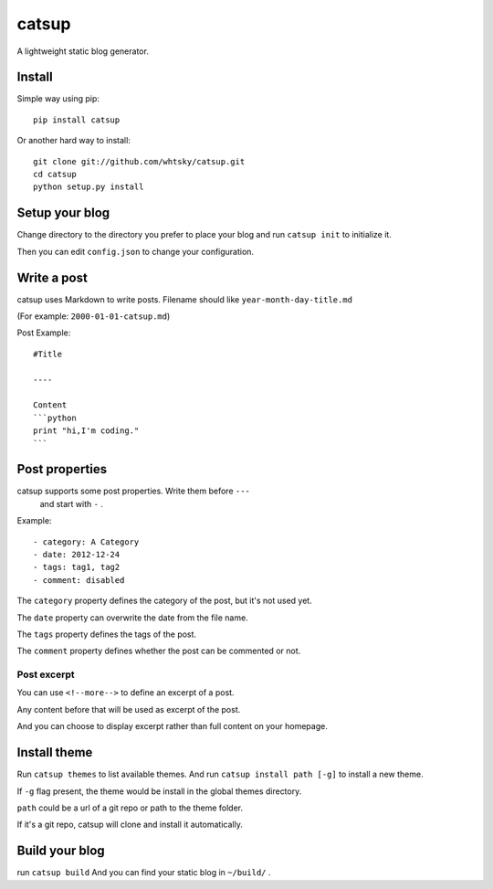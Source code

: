 ================
catsup
================

.. image:: https://travis-ci.org/whtsky/catsup.png?branch=master
    :target: https://travis-ci.org/whtsky/catsup

A lightweight static blog generator.

Install
========

Simple way using pip::

    pip install catsup


Or another hard way to install::

    git clone git://github.com/whtsky/catsup.git
    cd catsup
    python setup.py install


Setup your blog
===============

Change directory to the directory you prefer to place your blog and run ``catsup init`` to initialize it.

Then you can edit ``config.json`` to change your configuration.


Write a post
============
catsup uses Markdown to write posts.
Filename should like ``year-month-day-title.md``

(For example: ``2000-01-01-catsup.md``)

Post Example::

    #Title

    ----

    Content
    ```python
    print "hi,I'm coding."
    ```

Post properties
================
catsup supports some post properties. Write them before ``---``
 and start with ``-`` .
Example::

    - category: A Category
    - date: 2012-12-24
    - tags: tag1, tag2
    - comment: disabled

The ``category`` property defines the category of the post, but it's not used yet.

The ``date`` property can overwrite the date from the file name.

The ``tags`` property defines the tags of the post.

The ``comment`` property defines whether the post can be commented or not.

Post excerpt
-------------
You can use ``<!--more-->`` to define an excerpt of a post.

Any content before that will be used as excerpt of the post.

And you can choose to display excerpt rather than full content on your homepage.


Install theme
=============

Run ``catsup themes`` to list available themes. And run ``catsup install path [-g]`` to install a new theme.

If ``-g`` flag present, the theme would be install in the global themes directory.

``path`` could be a url of a git repo or path to the theme folder.

If it's a git repo, catsup will clone and install it automatically.


Build your blog
=================
run ``catsup build``
And you can find your static blog in ``~/build/`` .